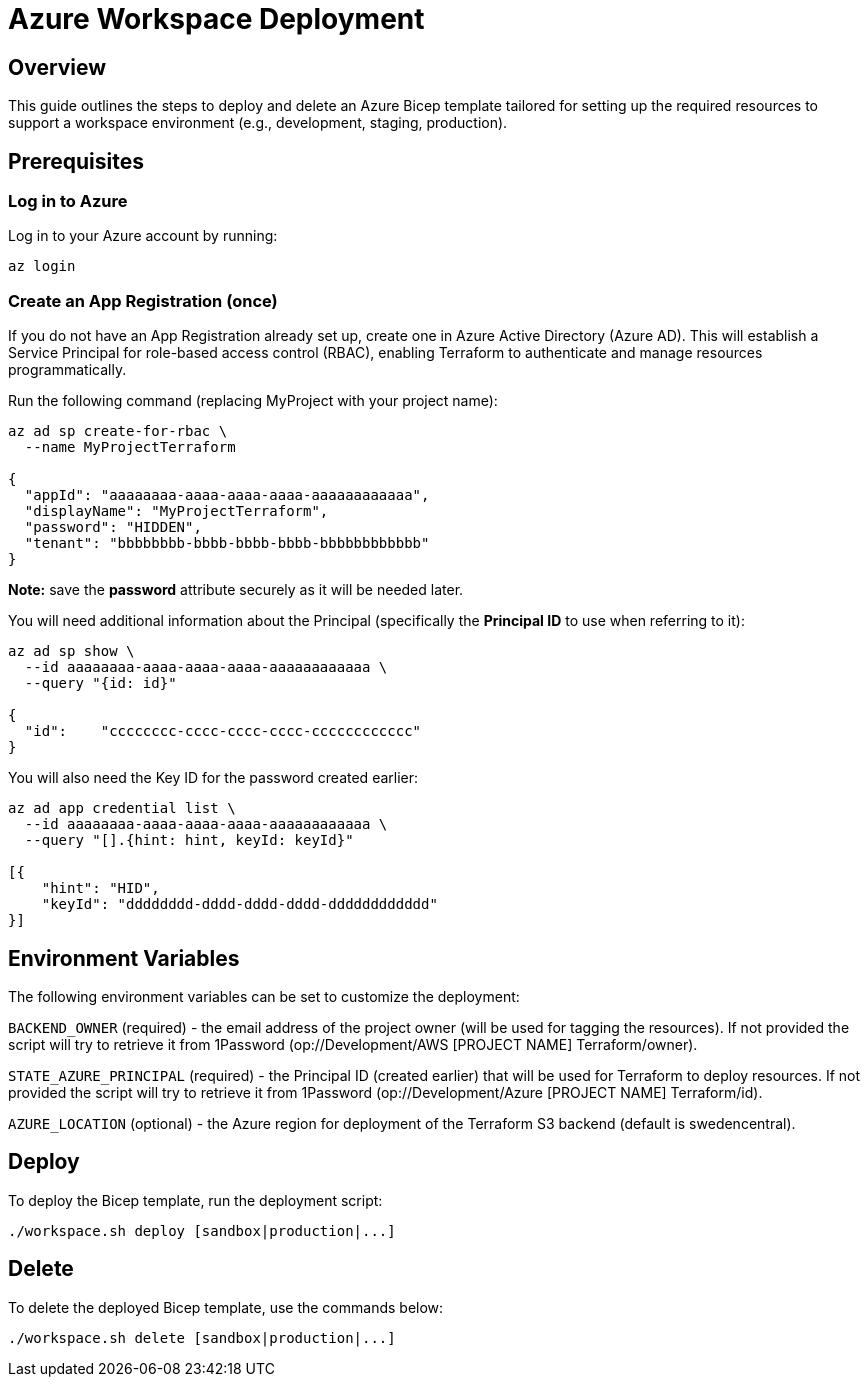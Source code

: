 = Azure Workspace Deployment

== Overview
This guide outlines the steps to deploy and delete an Azure Bicep template tailored for setting up the required resources to support a workspace environment (e.g., development, staging, production).

== Prerequisites

=== Log in to Azure

Log in to your Azure account by running:

`az login`

=== Create an App Registration (once)

If you do not have an App Registration already set up, create one in Azure Active Directory (Azure AD). This will establish a Service Principal for role-based access control (RBAC), enabling Terraform to authenticate and manage resources programmatically.

Run the following command (replacing MyProject with your project name):

[source, shell]
----
az ad sp create-for-rbac \
  --name MyProjectTerraform

{
  "appId": "aaaaaaaa-aaaa-aaaa-aaaa-aaaaaaaaaaaa",
  "displayName": "MyProjectTerraform",
  "password": "HIDDEN",
  "tenant": "bbbbbbbb-bbbb-bbbb-bbbb-bbbbbbbbbbbb"
}
----
*Note:* save the *password* attribute securely as it will be needed later.

You will need additional information about the Principal (specifically the *Principal ID* to use when referring to it):

[source, shell]
----
az ad sp show \
  --id aaaaaaaa-aaaa-aaaa-aaaa-aaaaaaaaaaaa \
  --query "{id: id}"

{
  "id":    "cccccccc-cccc-cccc-cccc-cccccccccccc"
}
----

You will also need the Key ID for the password created earlier:

[source, shell]
----
az ad app credential list \
  --id aaaaaaaa-aaaa-aaaa-aaaa-aaaaaaaaaaaa \
  --query "[].{hint: hint, keyId: keyId}"

[{
    "hint": "HID",
    "keyId": "dddddddd-dddd-dddd-dddd-dddddddddddd"
}]
----

== Environment Variables

The following environment variables can be set to customize the deployment:

`BACKEND_OWNER` (required) - the email address of the project owner (will be used for tagging the resources). If not provided the script will try to retrieve it from 1Password ([.monospaced]#op://Development/AWS [PROJECT NAME] Terraform/owner#).

`STATE_AZURE_PRINCIPAL` (required) - the Principal ID (created earlier) that will be used for Terraform to deploy resources. If not provided the script will try to retrieve it from 1Password ([.monospaced]#op://Development/Azure [PROJECT NAME] Terraform/id#).

`AZURE_LOCATION` (optional) - the Azure region for deployment of the Terraform S3 backend (default is swedencentral).

== Deploy

To deploy the Bicep template, run the deployment script:

[code, shell]
----
./workspace.sh deploy [sandbox|production|...]
----
== Delete

To delete the deployed Bicep template, use the commands below:

[code, shell]
----
./workspace.sh delete [sandbox|production|...]
----
